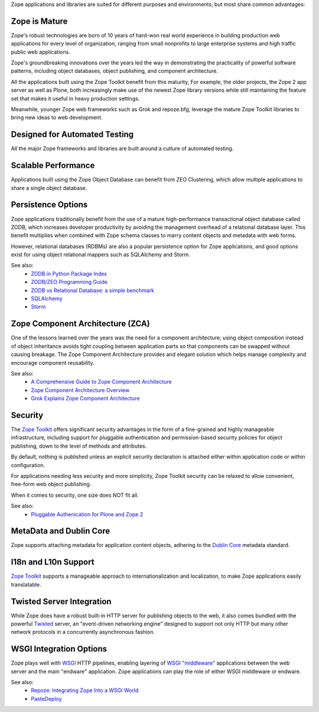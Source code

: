 Zope applications and libraries are suited for different purposes and
environments; but most share common advantages:

Zope is Mature
--------------

Zope's robust technologies are born of 10 years of hard-won real world
experience in building production web applications for every level of
organization, ranging from small nonprofits to large enterprise systems and
high traffic public web applications.

Zope's groundbreaking innovations over the years led the way in demonstrating
the practicality of powerful software patterns, including object databases,
object publishing, and component architecture.

All the applications built using the Zope Toolkit benefit from this
maturity, For example, the older projects, the Zope 2 app server as well as
Plone, both increasingly make use of the newest Zope library versions while
still maintaining the feature set that makes it useful in heavy production
settings.

Meanwhile, younger Zope web frameworks such as Grok and repoze.bfg,
leverage the mature Zope Toolkit libraries to bring new ideas to web
development.

Designed for Automated Testing
------------------------------

All the major Zope frameworks and libraries are built around a culture of
automated testing.

Scalable Performance
--------------------

Applications built using the Zope Object Database can benefit from ZEO
Clustering, which allow multiple applications to share a single object
database.

Persistence Options
-------------------

Zope applications traditionally benefit from the use of a mature
high-performance transactional object database called ZODB, which increases
developer productivity by avoiding the management overhead of a relational
database layer. This benefit multiplies when combined with Zope schema classes
to marry content objects and metadata with web forms.

However, relational databases (RDBMs) are also a popular persistence option
for Zope applications, and good options exist for using object relational
mappers such as SQLAlchemy and Storm. 

See also:
    + `ZODB in Python Package Index`_
    + `ZODB/ZEO Programming Guide`_
    + `ZODB vs Relational Database: a simple benchmark`_
    + `SQLAlchemy`_
    + `Storm`_

Zope Component Architecture (ZCA)
---------------------------------

One of the lessons learned over the years was the need for a component
architecture; using object composition instead of object inheritance avoids
tight coupling between application parts so that components can be swapped
without causing breakage. The Zope Component Architecture provides and elegant
solution which helps manage complexity and encourage component reusability.

See also:
    + `A Comprehensive Guide to Zope Component Architecture`_
    + `Zope Component Architecture Overview`_
    + `Grok Explains Zope Component Architecture`_

Security
-------------------

The `Zope Toolkit`_ offers significant security advantages in the form of
a fine-grained and highly manageable infrastructure, including support
for pluggable authentication and permission-based security policies for object
publishing, down to the level of methods and attributes. 

By default, nothing is published unless an explicit security declaration is
attached either within application code or within configuration.

For applications needing less security and more simplicity, Zope Toolkit
security can be relaxed to allow convenient, free-form web object publishing.

When it comes to security, one size does NOT fit all.

See also:
    + `Pluggable Authenication for Plone and Zope 2 <http://plone.org/documentation/manual/pas-reference-manual/referencemanual-all-pages>`__


MetaData and Dublin Core
-------------------------

Zope supports attaching metadata for application content objects, adhering
to the `Dublin Core <http://dublincore.org/>`_ metadata standard.


I18n and L10n Support
-------------------------------------------------------------

`Zope Toolkit`_ supports a manageable approach to internationalization and
localization, to make Zope applications easily translatable.


Twisted Server Integration
---------------------------

While Zope does have a robust built-in HTTP server for publishing objects to
the web, it also comes bundled with the powerful `Twisted`_ server, an 
"event-driven networking engine" designed to support not only HTTP but
many other network protocols in a concurrently asynchronous fashion.


WSGI Integration Options
---------------------------

Zope plays well with `WSGI`_ HTTP pipelines, enabling layering
of `WSGI "middleware"`_ applications between the web server and the main
"endware" application. Zope applications can play the role of either
WSGI middleware or endware.

See also:
    + `Repoze: Integrating Zope Into a WSGI World`_
    + `PasteDeploy`_




.. _`Zope Toolkit`: http://docs.zope.org/zopetoolkit/
.. _`WSGI`: http://wsgi.org/wsgi/
.. _`WSGI "middleware"`: http://wsgi.org/wsgi/Middleware_and_Utilities
.. _`Twisted`: http://twistedmatrix.com/trac/wiki
.. _`PasteDeploy`: http://docs.zope.org/zope3/Code/zope/publisher/paste.txt/index.html
.. _`Repoze: Integrating Zope Into a WSGI World`: http://repoze.org/about.html
.. _`ZODB vs Relational Database: a simple benchmark`: http://pyinsci.blogspot.com/2007/09/zodb-vs-relational-database-simple.html
.. _`ZODB/ZEO Programming Guide`: http://wiki.zope.org/ZODB/guide/index.html
.. _`ZODB in Python Package Index`: http://pypi.python.org/pypi/ZODB3
.. _`SQLAlchemy`: http://www.sqlalchemy.org/
.. _`Storm`: https://storm.canonical.com/
.. _`A Comprehensive Guide to Zope Component Architecture`: http://muthukadan.net/docs/zca.html
.. _`Zope Component Architecture Overview`: http://wiki.zope.org/zope3/ComponentArchitectureOverview
.. _`Grok Explains Zope Component Architecture`: http://grok.zope.org/about/component-architecture
